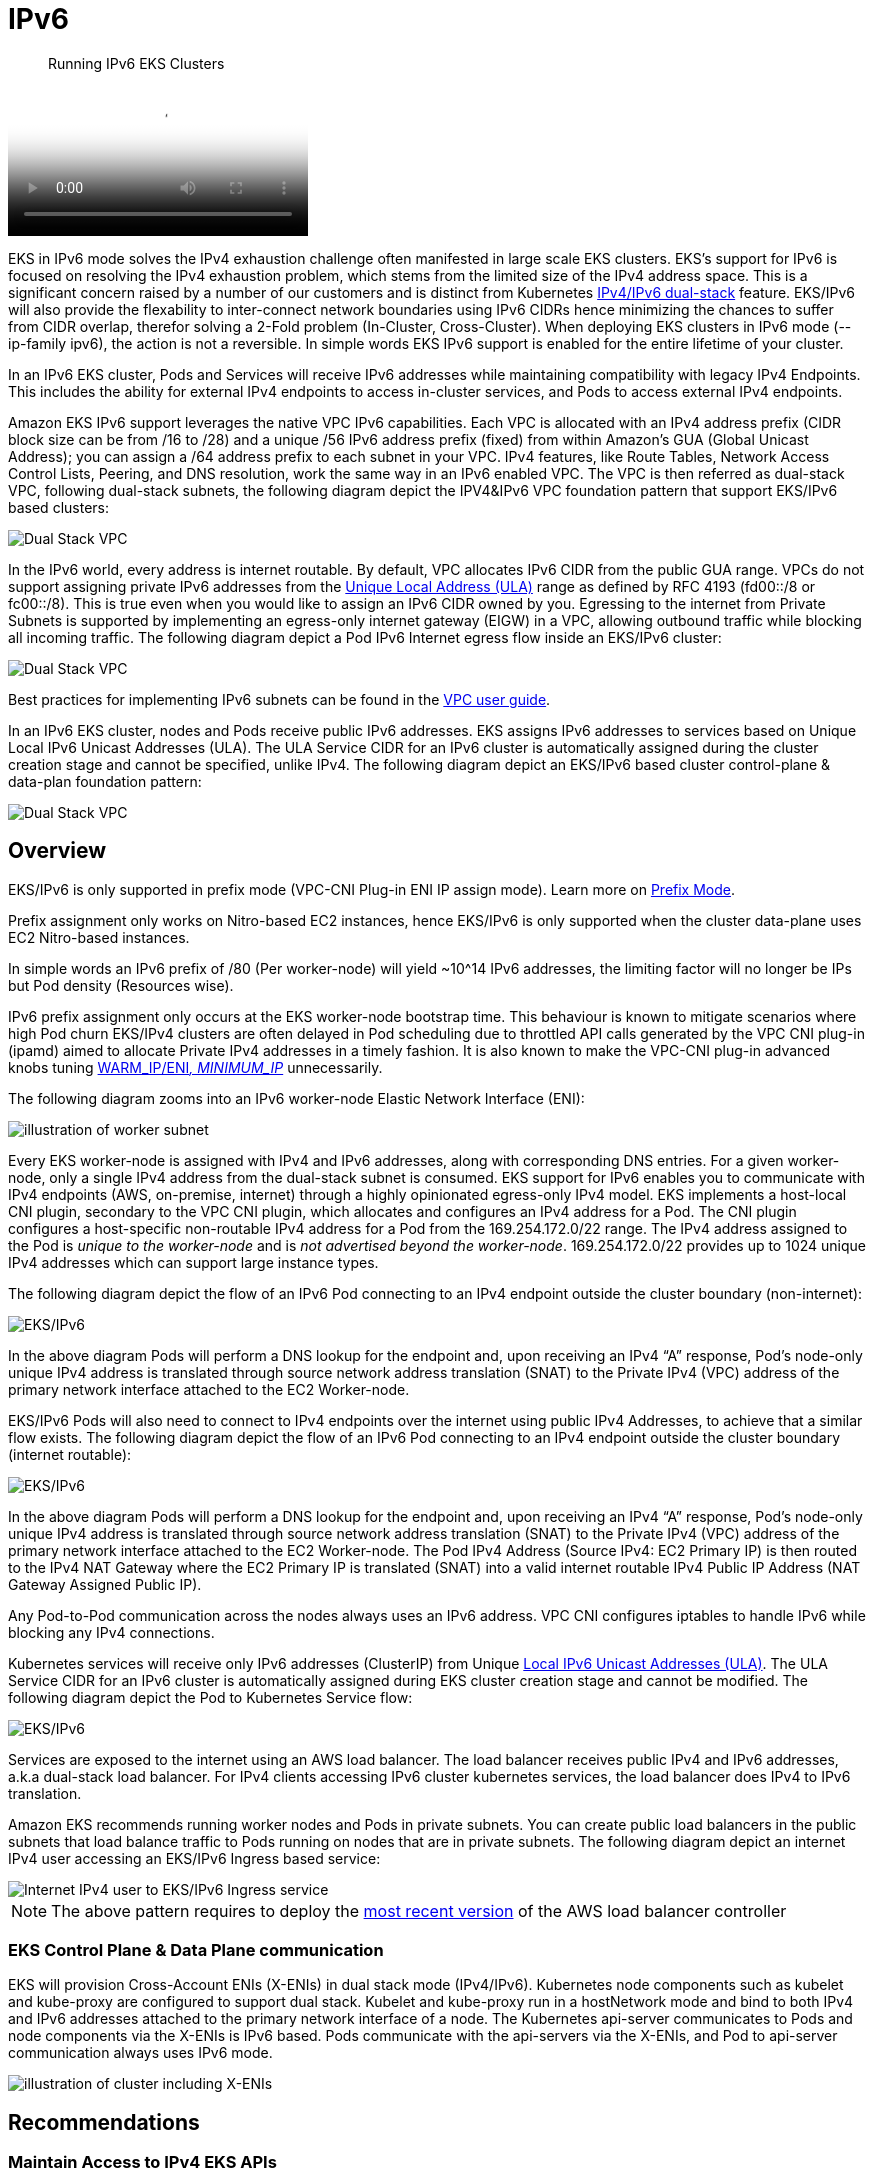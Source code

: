//!!NODE_ROOT <section>
[."topic"]
[[ipv6,ipv6.title]]
= IPv6
:info_doctype: section
:info_title: Running IPv6 EKS Clusters
:info_abstract: Running IPv6 EKS Clusters
:info_titleabbrev: Running IPv6 Clusters 
:imagesdir: images/networking/

[abstract]
--
Running IPv6 EKS Clusters
--

video::youtube[zdXpTT0bZXo]

EKS in IPv6 mode solves the IPv4 exhaustion challenge often manifested in large scale EKS clusters. EKS's support for IPv6 is focused on resolving the IPv4 exhaustion problem, which stems from the limited size of the IPv4 address space. This is a significant concern raised by a number of our customers and is distinct from Kubernetes https://kubernetes.io/docs/concepts/services-networking/dual-stack/[IPv4/IPv6 dual-stack] feature.
EKS/IPv6 will also provide the flexability to inter-connect network boundaries using IPv6 CIDRs hence minimizing the chances to suffer from CIDR overlap, therefor solving a 2-Fold problem (In-Cluster, Cross-Cluster).
When deploying EKS clusters in IPv6 mode (--ip-family ipv6), the action is not a reversible. In simple words EKS IPv6 support is enabled for the entire lifetime of your cluster.

In an IPv6 EKS cluster, Pods and Services will receive IPv6 addresses while maintaining compatibility with legacy IPv4 Endpoints. This includes the ability for external IPv4 endpoints to access in-cluster services, and Pods to access external IPv4 endpoints.

Amazon EKS IPv6 support leverages the native VPC IPv6 capabilities. Each VPC is allocated with an IPv4 address prefix (CIDR block size can be from /16 to /28) and a unique /56 IPv6 address prefix (fixed) from within Amazon's GUA (Global Unicast Address); you can assign a /64 address prefix to each subnet in your VPC. IPv4 features, like Route Tables, Network Access Control Lists, Peering, and DNS resolution, work the same way in an IPv6 enabled VPC. The VPC is then referred as dual-stack VPC, following dual-stack subnets, the following diagram depict the IPV4&IPv6 VPC foundation pattern that support EKS/IPv6 based clusters:

image::ipv6_eks-ipv6-foundation.png[Dual Stack VPC, mandatory foundation for EKS cluster in IPv6 mode]

In the IPv6 world, every address is internet routable. By default, VPC allocates IPv6 CIDR from the public GUA range. VPCs do not support assigning private IPv6 addresses from the https://en.wikipedia.org/wiki/Unique_local_address[Unique Local Address (ULA)] range as defined by RFC 4193 (fd00::/8 or fc00::/8). This is true even when you would like to assign an IPv6 CIDR owned by you. Egressing to the internet from Private Subnets is supported by implementing an egress-only internet gateway (EIGW) in a VPC, allowing outbound traffic while blocking all incoming traffic.
The following diagram depict a Pod IPv6 Internet egress flow inside an EKS/IPv6 cluster:

image::ipv6_eks-egress-ipv6.png[Dual Stack VPC, EKS Cluster in IPv6 Mode, Pods in private subnets egressing to Internet IPv6 endpoints]

Best practices for implementing IPv6 subnets can be found in the https://docs.aws.amazon.com/whitepapers/latest/ipv6-on-aws/IPv6-on-AWS.html[VPC user guide].

In an IPv6 EKS cluster, nodes and Pods receive public IPv6 addresses. EKS assigns IPv6 addresses to services based on Unique Local IPv6 Unicast Addresses (ULA). The ULA Service CIDR for an IPv6 cluster is automatically assigned during the cluster creation stage and cannot be specified, unlike IPv4. The following diagram depict an EKS/IPv6 based cluster control-plane & data-plan foundation pattern:

image::ipv6_eks-cluster-ipv6-foundation.png[Dual Stack VPC, EKS Cluster in IPv6 Mode, control plane ULA, data plane IPv6 GUA for EC2 & Pods]

== Overview

EKS/IPv6 is only supported in prefix mode (VPC-CNI Plug-in ENI IP assign mode). Learn more on xref:prefix-mode-linux[Prefix
Mode].

Prefix assignment only works on Nitro-based EC2 instances, hence EKS/IPv6 is only supported when the cluster data-plane uses EC2 Nitro-based instances.

In simple words an IPv6 prefix of /80 (Per worker-node) will yield ~10{caret}14 IPv6 addresses, the limiting factor will no longer be IPs but Pod density (Resources wise).

IPv6 prefix assignment only occurs at the EKS worker-node bootstrap time.
This behaviour is known to mitigate scenarios where high Pod churn EKS/IPv4 clusters are often delayed in Pod scheduling due to throttled API calls generated by the VPC CNI plug-in (ipamd) aimed to allocate Private IPv4 addresses in a timely fashion. It is also known to make the VPC-CNI plug-in advanced knobs tuning https://github.com/aws/amazon-vpc-cni-k8s#warm_ip_target[WARM_IP/ENI__, MINIMUM_IP__] unnecessarily.

The following diagram zooms into an IPv6 worker-node Elastic Network Interface (ENI):

image::ipv6_image-2.png[illustration of worker subnet, including primary ENI with multiple IPv6 Addresses]

Every EKS worker-node is assigned with IPv4 and IPv6 addresses, along with corresponding DNS entries. For a given worker-node, only a single IPv4 address from the dual-stack subnet is consumed. EKS support for IPv6 enables you to communicate with IPv4 endpoints (AWS, on-premise, internet) through a highly opinionated egress-only IPv4 model. EKS implements a host-local CNI plugin, secondary to the VPC CNI plugin, which allocates and configures an IPv4 address for a Pod. The CNI plugin configures a host-specific non-routable IPv4 address for a Pod from the 169.254.172.0/22 range. The IPv4 address assigned to the Pod is _unique to the worker-node_ and is _not advertised beyond the worker-node_. 169.254.172.0/22 provides up to 1024 unique IPv4 addresses which can support large instance types.

The following diagram depict the flow of an IPv6 Pod connecting to an IPv4 endpoint outside the cluster boundary (non-internet):

image::ipv6_eks-ipv4-snat-cni.png[EKS/IPv6, IPv4 egress-only flow]

In the above diagram Pods will perform a DNS lookup for the endpoint and, upon receiving an IPv4 "`A`" response, Pod's node-only unique IPv4 address is translated through source network address translation (SNAT) to the Private IPv4 (VPC) address of the primary network interface attached to the EC2 Worker-node.

EKS/IPv6 Pods will also need to connect to IPv4 endpoints over the internet using public IPv4 Addresses, to achieve that a similar flow exists.
The following diagram depict the flow of an IPv6 Pod connecting to an IPv4 endpoint outside the cluster boundary (internet routable):

image::ipv6_eks-ipv4-snat-cni-internet.png[EKS/IPv6, IPv4 Internet egress-only flow]

In the above diagram Pods will perform a DNS lookup for the endpoint and, upon receiving an IPv4 "`A`" response, Pod's node-only unique IPv4 address is translated through source network address translation (SNAT) to the Private IPv4 (VPC) address of the primary network interface attached to the EC2 Worker-node. The Pod IPv4 Address (Source IPv4: EC2 Primary IP) is then routed to the IPv4 NAT Gateway where the EC2 Primary IP is translated (SNAT) into a valid internet routable IPv4 Public IP Address (NAT Gateway Assigned Public IP).

Any Pod-to-Pod communication across the nodes always uses an IPv6 address. VPC CNI configures iptables to handle IPv6 while blocking any IPv4 connections.

Kubernetes services will receive only IPv6 addresses (ClusterIP) from Unique https://datatracker.ietf.org/doc/html/rfc4193[Local IPv6 Unicast Addresses (ULA)]. The ULA Service CIDR for an IPv6 cluster is automatically assigned during EKS cluster creation stage and cannot be modified. The following diagram depict the Pod to Kubernetes Service flow:

image::ipv6_Pod-to-service-ipv6.png[EKS/IPv6, IPv6 Pod to IPv6 k8s service (ClusterIP ULA) flow]

Services are exposed to the internet using an AWS load balancer. The load balancer receives public IPv4 and IPv6 addresses, a.k.a dual-stack load balancer. For IPv4 clients accessing IPv6 cluster kubernetes services, the load balancer does IPv4 to IPv6 translation.

Amazon EKS recommends running worker nodes and Pods in private subnets. You can create public load balancers in the public subnets that load balance traffic to Pods running on nodes that are in private subnets.
The following diagram depict an internet IPv4 user accessing an EKS/IPv6 Ingress based service:

image::ipv6_ipv4-internet-to-eks-ipv6.png[Internet IPv4 user to EKS/IPv6 Ingress service]

NOTE: The above pattern requires to deploy the https://kubernetes-sigs.github.io/aws-load-balancer-controller[most recent version] of the AWS load balancer controller

=== EKS Control Plane & Data Plane communication

EKS will provision Cross-Account ENIs (X-ENIs) in dual stack mode (IPv4/IPv6). Kubernetes node components such as kubelet and kube-proxy are configured to support dual stack. Kubelet and kube-proxy run in a hostNetwork mode and bind to both IPv4 and IPv6 addresses attached to the primary network interface of a node. The Kubernetes api-server communicates to Pods and node components via the X-ENIs is IPv6 based. Pods communicate with the api-servers via the X-ENIs, and Pod to api-server communication always uses IPv6 mode.

image::ipv6_image-5.png[illustration of cluster including X-ENIs]

== Recommendations

=== Maintain Access to IPv4 EKS APIs

EKS APIs are accessible by IPv4 only. This also includes the Cluster API Endpoint. You will not be able to access cluster endpoints and APIs from an IPv6 only network. It is required that your network supports (1) an IPv6 transition mechanism such as NAT64/DNS64 that facilitates communication between IPv6 and IPv4 hosts and (2) a DNS service that supports translations of IPv4 endpoints.

=== Schedule Based on Compute Resources

A single IPv6 prefix is sufficient to run many Pods on a single node. This also effectively removes ENI and IP limitations on the maximum number of Pods on a node. Although IPv6 removes direct dependency on max-Pods, when using prefix attachments with smaller instance types like the m5.large, you're likely to exhaust the instance's CPU and memory resources long before you exhaust its IP addresses. You must set the EKS recommended maximum Pod value by hand if you are using self-managed node groups or a managed node group with a custom AMI ID.

You can use the following formula to determine the maximum number of Pods you can deploy on a node for a IPv6 EKS cluster.

* ((Number of network interfaces for instance type (number of prefixes per network interface-1)* 16) + 2
* ((3 ENIs)_((10 secondary IPs per ENI-1)_ 16)) + 2 = 460 (real)

Managed node groups automatically calculate the maximum number of Pods for you. Avoid changing EKS's recommended value for the maximum number of Pods to avoid Pod scheduling failures due to resource limitations.

=== Evaluate Purpose of Existing Custom Networking

If https://aws.github.io/aws-eks-best-practices/networking/custom-networking/[custom networking] is currently enabled, Amazon EKS recommends re-evaluating your need for it with IPv6. If you chose to use custom networking to address the IPv4 exhaustion issue, it is no longer necessary with IPv6. If you are utilizing custom networking to satisfy a security requirement, such as a separate network for nodes and Pods, you are encouraged to submit an https://github.com/aws/containers-roadmap/issues[EKS roadmap request].

=== Fargate Pods in EKS/IPv6 Cluster

EKS supports IPv6 for Pods running on Fargate. Pods running on Fargate will consume IPv6 and VPC Routable Private IPv4 addresses carved from the VPC CIDR ranges (IPv4&IPv6). In simple words your EKS/Fargate Pods cluster wide density will be limited to the available IPv4 and IPv6 addresses. It is recommended to size your dual-stack subnets/VPC CIDRs for future growth. You will not be able to schedule new Fargate Pods if the underlying subnet does not contain an available IPv4 address, irrespective of IPv6 available addresses.

=== Deploy the AWS Load Balancer Controller (LBC)

*The upstream in-tree Kubernetes service controller does not support IPv6*. We recommend using the https://kubernetes-sigs.github.io/aws-load-balancer-controller[most recent version] of the AWS Load Balancer Controller add-on. The LBC will only deploy a dual-stack NLB or a dual-stack ALB upon consuming corresponding kubernetes service/ingress definition annotated with: `"alb.ingress.kubernetes.io/ip-address-type: dualstack"` and `"alb.ingress.kubernetes.io/target-type: ip"`

AWS Network Load Balancer does not support dual-stack UDP protocol address types. If you have strong requirements for low-latency, real-time streaming, online gaming, and IoT, we recommend running IPv4 clusters. To learn more about managing health checks for UDP services, please refer to https://aws.amazon.com/blogs/containers/how-to-route-udp-traffic-into-kubernetes/["`How to route UDP traffic into Kubernetes`"].
